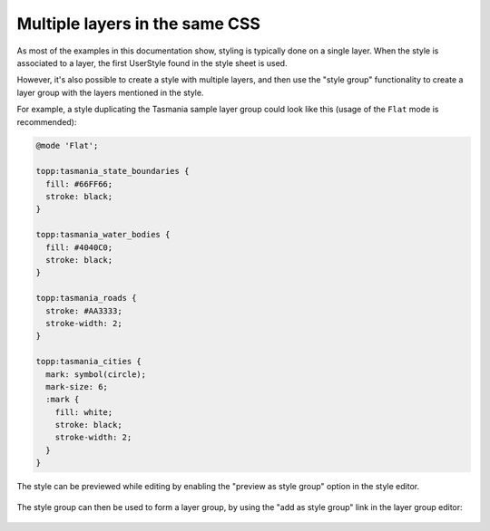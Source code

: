 .. _css_multilayer:

Multiple layers in the same CSS
===============================

As most of the examples in this documentation show, styling is typically done on a single layer.
When the style is associated to a layer, the first UserStyle found in the style sheet is used.

However, it's also possible to create a style with multiple layers, and then use the "style group"
functionality to create a layer group with the layers mentioned in the style. 

For example, a style duplicating the Tasmania sample layer group could look like this (usage of
the ``Flat`` mode is recommended):

.. code-block:: scss
    
    @mode 'Flat';
    
    topp:tasmania_state_boundaries {
      fill: #66FF66;
      stroke: black;
    }
    
    topp:tasmania_water_bodies {
      fill: #4040C0;
      stroke: black;
    }
    
    topp:tasmania_roads {
      stroke: #AA3333;
      stroke-width: 2;
    }
    
    topp:tasmania_cities {
      mark: symbol(circle);
      mark-size: 6;
      :mark {
        fill: white;
        stroke: black;
        stroke-width: 2;
      }
    }

The style can be previewed while editing by enabling the "preview as style group" option in the style editor.

.. figure:: images/tasmania.png
    
The style group can then be used to form a layer group, by using the "add as style group" link in the
layer group editor:

.. figure:: images/style_group.png